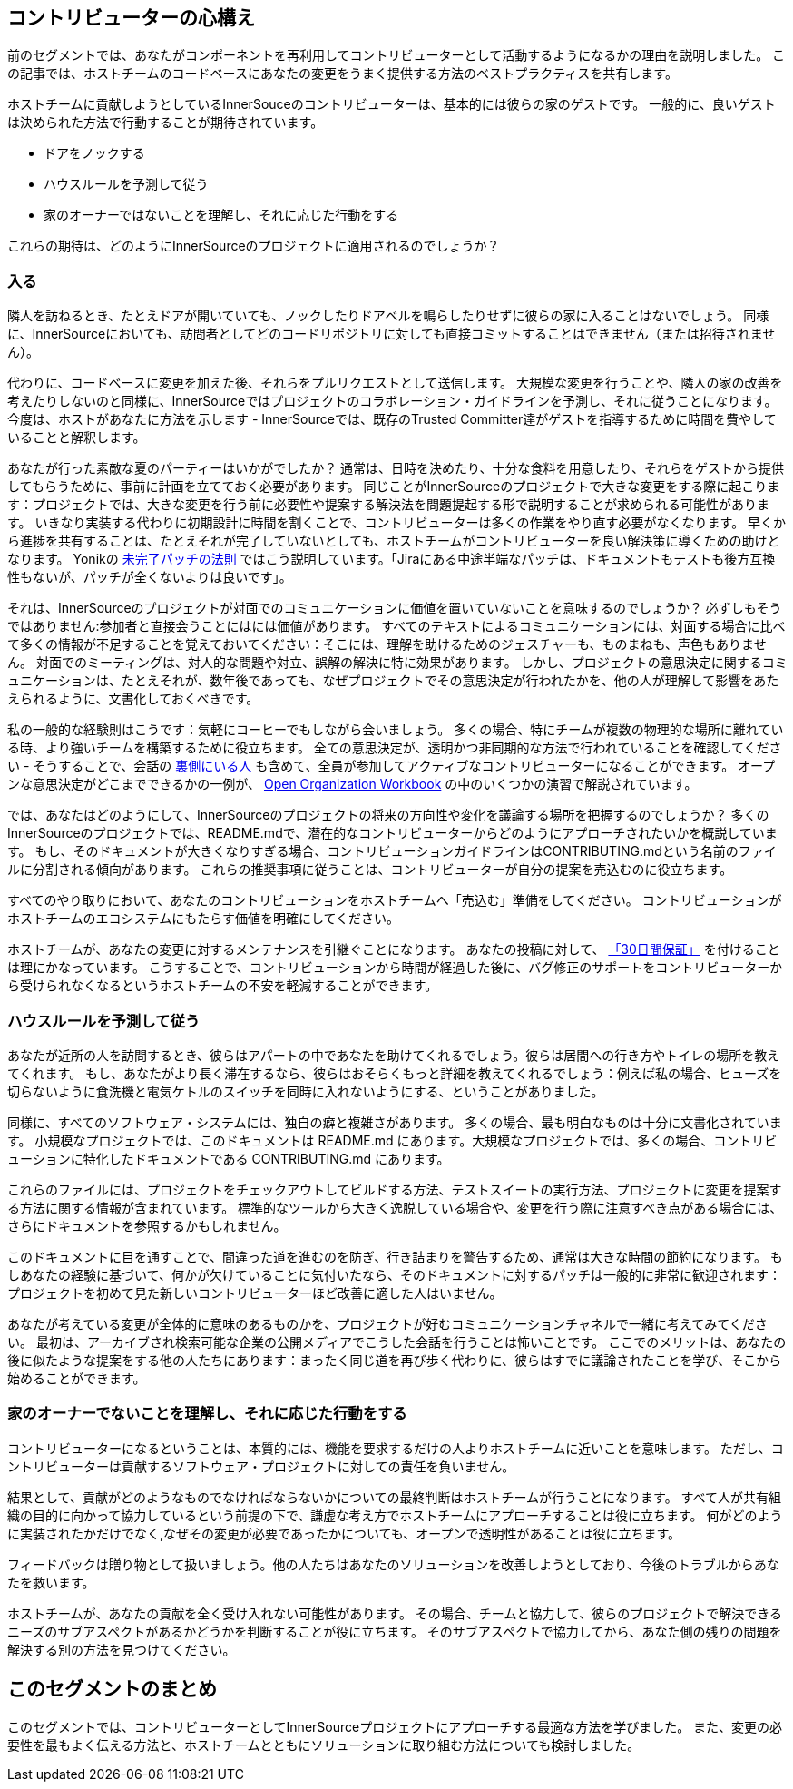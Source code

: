 == コントリビューターの心構え

前のセグメントでは、あなたがコンポーネントを再利用してコントリビューターとして活動するようになるかの理由を説明しました。
この記事では、ホストチームのコードベースにあなたの変更をうまく提供する方法のベストプラクティスを共有します。

ホストチームに貢献しようとしているInnerSouceのコントリビューターは、基本的には彼らの家のゲストです。
一般的に、良いゲストは決められた方法で行動することが期待されています。

* ドアをノックする
* ハウスルールを予測して従う
* 家のオーナーではないことを理解し、それに応じた行動をする

これらの期待は、どのようにInnerSourceのプロジェクトに適用されるのでしょうか？

=== 入る

隣人を訪ねるとき、たとえドアが開いていても、ノックしたりドアベルを鳴らしたりせずに彼らの家に入ることはないでしょう。
同様に、InnerSourceにおいても、訪問者としてどのコードリポジトリに対しても直接コミットすることはできません（または招待されません）。

代わりに、コードベースに変更を加えた後、それらをプルリクエストとして送信します。
大規模な変更を行うことや、隣人の家の改善を考えたりしないのと同様に、InnerSourceではプロジェクトのコラボレーション・ガイドラインを予測し、それに従うことになります。
今度は、ホストがあなたに方法を示します - InnerSourceでは、既存のTrusted Committer達がゲストを指導するために時間を費やしていることと解釈します。

あなたが行った素敵な夏のパーティーはいかがでしたか？
通常は、日時を決めたり、十分な食料を用意したり、それらをゲストから提供してもらうために、事前に計画を立てておく必要があります。
同じことがInnerSourceのプロジェクトで大きな変更をする際に起こります：プロジェクトでは、大きな変更を行う前に必要性や提案する解決法を問題提起する形で説明することが求められる可能性があります。
いきなり実装する代わりに初期設計に時間を割くことで、コントリビューターは多くの作業をやり直す必要がなくなります。
早くから進捗を共有することは、たとえそれが完了していないとしても、ホストチームがコントリビューターを良い解決策に導くための助けとなります。
Yonikの https://cwiki.apache.org/confluence/display/solr/HowToContribute[未完了パッチの法則] ではこう説明しています。「Jiraにある中途半端なパッチは、ドキュメントもテストも後方互換性もないが、パッチが全くないよりは良いです」。

それは、InnerSourceのプロジェクトが対面でのコミュニケーションに価値を置いていないことを意味するのでしょうか？
必ずしもそうではありません:参加者と直接会うことにはには価値があります。
すべてのテキストによるコミュニケーションには、対面する場合に比べて多くの情報が不足することを覚えておいてください：そこには、理解を助けるためのジェスチャーも、ものまねも、声色もありません。
対面でのミーティングは、対人的な問題や対立、誤解の解決に特に効果があります。
しかし、プロジェクトの意思決定に関するコミュニケーションは、たとえそれが、数年後であっても、なぜプロジェクトでその意思決定が行われたかを、他の人が理解して影響をあたえられるように、文書化しておくべきです。

私の一般的な経験則はこうです：気軽にコーヒーでもしながら会いましょう。
多くの場合、特にチームが複数の物理的な場所に離れている時、より強いチームを構築するために役立ちます。
全ての意思決定が、透明かつ非同期的な方法で行われていることを確認してください - そうすることで、会話の https://en.wikipedia.org/wiki/Lurker[裏側にいる人] も含めて、全員が参加してアクティブなコントリビューターになることができます。
オープンな意思決定がどこまでできるかの一例が、 https://opensource.com/open-organization/resources/workbook[Open Organization Workbook] の中のいくつかの演習で解説されています。

では、あなたはどのようにして、InnerSourceのプロジェクトの将来の方向性や変化を議論する場所を把握するのでしょうか？
多くのInnerSourceのプロジェクトでは、README.mdで、潜在的なコントリビューターからどのようにアプローチされたいかを概説しています。
もし、そのドキュメントが大きくなりすぎる場合、コントリビューションガイドラインはCONTRIBUTING.mdという名前のファイルに分割される傾向があります。
これらの推奨事項に従うことは、コントリビューターが自分の提案を売込むのに役立ちます。

すべてのやり取りにおいて、あなたのコントリビューションをホストチームへ「売込む」準備をしてください。
コントリビューションがホストチームのエコシステムにもたらす価値を明確にしてください。

ホストチームが、あなたの変更に対するメンテナンスを引継ぐことになります。
あなたの投稿に対して、 https://patterns.innersourcecommons.org/p/30-day-warranty[「30日間保証」] を付けることは理にかなっています。
こうすることで、コントリビューションから時間が経過した後に、バグ修正のサポートをコントリビューターから受けられなくなるというホストチームの不安を軽減することができます。

=== ハウスルールを予測して従う

あなたが近所の人を訪問するとき、彼らはアパートの中であなたを助けてくれるでしょう。彼らは居間への行き方やトイレの場所を教えてくれます。
もし、あなたがより長く滞在するなら、彼らはおそらくもっと詳細を教えてくれるでしょう：例えば私の場合、ヒューズを切らないように食洗機と電気ケトルのスイッチを同時に入れないようにする、ということがありました。

同様に、すべてのソフトウェア・システムには、独自の癖と複雑さがあります。
多くの場合、最も明白なものは十分に文書化されています。
小規模なプロジェクトでは、このドキュメントは README.md にあります。大規模なプロジェクトでは、多くの場合、コントリビューションに特化したドキュメントである CONTRIBUTING.md にあります。

これらのファイルには、プロジェクトをチェックアウトしてビルドする方法、テストスイートの実行方法、プロジェクトに変更を提案する方法に関する情報が含まれています。
標準的なツールから大きく逸脱している場合や、変更を行う際に注意すべき点がある場合には、さらにドキュメントを参照するかもしれません。

このドキュメントに目を通すことで、間違った道を進むのを防ぎ、行き詰まりを警告するため、通常は大きな時間の節約になります。
もしあなたの経験に基づいて、何かが欠けていることに気付いたなら、そのドキュメントに対するパッチは一般的に非常に歓迎されます：プロジェクトを初めて見た新しいコントリビューターほど改善に適した人はいません。

あなたが考えている変更が全体的に意味のあるものかを、プロジェクトが好むコミュニケーションチャネルで一緒に考えてみてください。
最初は、アーカイブされ検索可能な企業の公開メディアでこうした会話を行うことは怖いことです。
ここでのメリットは、あなたの後に似たような提案をする他の人たちにあります：まったく同じ道を再び歩く代わりに、彼らはすでに議論されたことを学び、そこから始めることができます。

=== 家のオーナーでないことを理解し、それに応じた行動をする

コントリビューターになるということは、本質的には、機能を要求するだけの人よりホストチームに近いことを意味します。
ただし、コントリビューターは貢献するソフトウェア・プロジェクトに対しての責任を負いません。

結果として、貢献がどのようなものでなければならないかについての最終判断はホストチームが行うことになります。
すべて人が共有組織の目的に向かって協力しているという前提の下で、謙虚な考え方でホストチームにアプローチすることは役に立ちます。
何がどのように実装されたかだけでなく,なぜその変更が必要であったかについても、オープンで透明性があることは役に立ちます。

フィードバックは贈り物として扱いましょう。他の人たちはあなたのソリューションを改善しようとしており、今後のトラブルからあなたを救います。

ホストチームが、あなたの貢献を全く受け入れない可能性があります。
その場合、チームと協力して、彼らのプロジェクトで解決できるニーズのサブアスペクトがあるかどうかを判断することが役に立ちます。
そのサブアスペクトで協力してから、あなた側の残りの問題を解決する別の方法を見つけてください。

## このセグメントのまとめ

このセグメントでは、コントリビューターとしてInnerSourceプロジェクトにアプローチする最適な方法を学びました。
また、変更の必要性を最もよく伝える方法と、ホストチームとともにソリューションに取り組む方法についても検討しました。
